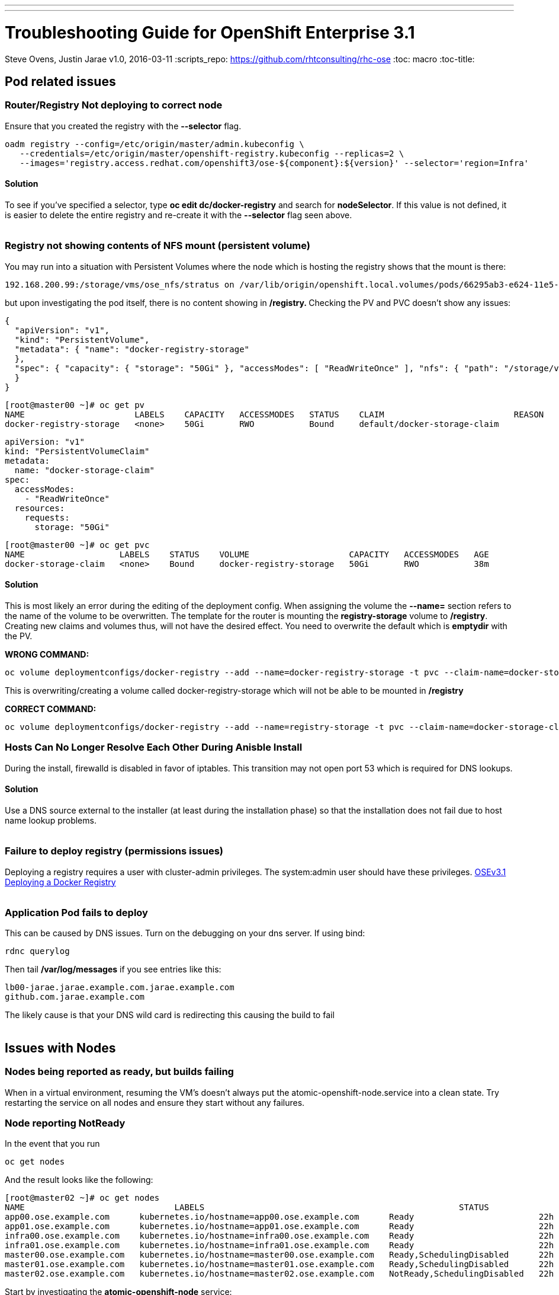 ---
---
=  Troubleshooting Guide for OpenShift Enterprise 3.1
Steve Ovens, Justin Jarae
v1.0, 2016-03-11
:scripts_repo: https://github.com/rhtconsulting/rhc-ose
:toc: macro
:toc-title:

toc::[]

== Pod related issues

=== Router/Registry Not deploying to correct node

Ensure that you created the registry with the *--selector* flag.


----
oadm registry --config=/etc/origin/master/admin.kubeconfig \
   --credentials=/etc/origin/master/openshift-registry.kubeconfig --replicas=2 \
   --images='registry.access.redhat.com/openshift3/ose-${component}:${version}' --selector='region=Infra'
----

==== Solution

To see if you've specified a selector, type *oc edit dc/docker-registry*
and search for **nodeSelector**. If this value is not defined, it is
easier to delete the entire registry and re-create it with the
*--selector* flag seen above.
 +
 +

=== Registry not showing contents of NFS mount (persistent volume)

You may run into a situation with Persistent Volumes where the node
which is hosting the registry shows that the mount is there:

----
192.168.200.99:/storage/vms/ose_nfs/stratus on /var/lib/origin/openshift.local.volumes/pods/66295ab3-e624-11e5-952e-0800273943e4/volumes/kubernetes.io~nfs/docker-registry-storage type nfs4 (rw,relatime,vers=4.0,rsize=1048576,wsize=1048576,namlen=255,hard,proto=tcp,port=0,timeo=600,retrans=2,sec=sys,clientaddr=192.168.200.60,local_lock=none,addr=192.168.200.99)
----

but upon investigating the pod itself, there is no content showing in
**/registry. **Checking the PV and PVC doesn't show any issues:

----
{
  "apiVersion": "v1",
  "kind": "PersistentVolume",
  "metadata": { "name": "docker-registry-storage"
  },
  "spec": { "capacity": { "storage": "50Gi" }, "accessModes": [ "ReadWriteOnce" ], "nfs": { "path": "/storage/vms/ose_nfs/stratus/", "server": "192.168.200.99" }, "persistentVolumeReclaimPolicy": "Recycle"
  }
}
----

----
[root@master00 ~]# oc get pv
NAME                      LABELS    CAPACITY   ACCESSMODES   STATUS    CLAIM                          REASON    AGE
docker-registry-storage   <none>    50Gi       RWO           Bound     default/docker-storage-claim             39m
----

----
apiVersion: "v1"
kind: "PersistentVolumeClaim"
metadata:
  name: "docker-storage-claim"
spec:
  accessModes:
    - "ReadWriteOnce"
  resources:
    requests:
      storage: "50Gi"
----


----
[root@master00 ~]# oc get pvc
NAME                   LABELS    STATUS    VOLUME                    CAPACITY   ACCESSMODES   AGE
docker-storage-claim   <none>    Bound     docker-registry-storage   50Gi       RWO           38m
----

==== Solution

This is most likely an error during the editing of the deployment
config. When assigning the volume the *--name=* section refers to the
name of the volume to be overwritten. The template for the router is
mounting the *registry-storage* volume to **/registry**. Creating new
claims and volumes thus, will not have the desired effect. You need to
overwrite the default which is **emptydir** with the PV.

*WRONG COMMAND:*

----
oc volume deploymentconfigs/docker-registry --add --name=docker-registry-storage -t pvc --claim-name=docker-storage-claim --overwrite
----

This is overwriting/creating a volume called docker-registry-storage
which will not be able to be mounted in */registry*

*CORRECT COMMAND:*

----
oc volume deploymentconfigs/docker-registry --add --name=registry-storage -t pvc --claim-name=docker-storage-claim --overwrite
----

=== Hosts Can No Longer Resolve Each Other During Anisble Install

During the install, firewalld is disabled in favor of iptables. This
transition may not open port 53 which is required for DNS lookups.

==== Solution

Use a DNS source external to the installer (at least during the installation
  phase) so that the installation does not fail due to host name lookup problems.
  +
  +

=== Failure to deploy registry (permissions issues)

Deploying a registry requires a user with cluster-admin privileges. The
system:admin user should have these
privileges. https://docs.openshift.com/enterprise/3.1/install_config/install/docker_registry.html[OSEv3.1 Deploying a Docker Registry]
 +
 +

=== Application Pod fails to deploy

This can be caused by DNS issues. Turn on the debugging on your dns
server. If using bind:


----
rdnc querylog
----


Then tail */var/log/messages* if you see entries like this:

----
lb00-jarae.jarae.example.com.jarae.example.com
github.com.jarae.example.com
----

The likely cause is that your DNS wild card is redirecting this causing
the build to fail
 +
 +

== Issues with Nodes

=== Nodes being reported as ready, but builds failing

When in a virtual environment, resuming the VM's doesn't always put the
atomic-openshift-node.service into a clean state. Try restarting the
service on all nodes and ensure they start without any failures.

=== Node reporting NotReady

In the event that you run

----
oc get nodes
----

And the result looks like the following:

----
[root@master02 ~]# oc get nodes
NAME                              LABELS                                                   STATUS                        AGE
app00.ose.example.com      kubernetes.io/hostname=app00.ose.example.com      Ready                         22h
app01.ose.example.com      kubernetes.io/hostname=app01.ose.example.com      Ready                         22h
infra00.ose.example.com    kubernetes.io/hostname=infra00.ose.example.com    Ready                         22h
infra01.ose.example.com    kubernetes.io/hostname=infra01.ose.example.com    Ready                         22h
master00.ose.example.com   kubernetes.io/hostname=master00.ose.example.com   Ready,SchedulingDisabled      22h
master01.ose.example.com   kubernetes.io/hostname=master01.ose.example.com   Ready,SchedulingDisabled      22h
master02.ose.example.com   kubernetes.io/hostname=master02.ose.example.com   NotReady,SchedulingDisabled   22h
----


Start by investigating the *atomic-openshift-node* service:


----
[root@master02 ~]# systemctl status atomic-openshift-node
● atomic-openshift-node.service - Atomic OpenShift Node
   Loaded: loaded (/usr/lib/systemd/system/atomic-openshift-node.service; enabled; vendor preset: disabled)
  Drop-In: /usr/lib/systemd/system/atomic-openshift-node.service.d
           └─openshift-sdn-ovs.conf
   Active: failed (Result: start-limit) since Thu 2016-02-25 07:50:00 CST; 44min ago
     Docs: https://github.com/openshift/origin
  Process: 2407 ExecStart=/usr/bin/openshift start node --config=${CONFIG_FILE} $OPTIONS (code=exited, status=255)
 Main PID: 2407 (code=exited, status=255)

Feb 25 07:49:59 master02 systemd[1]: atomic-openshift-node.service: main process exited, code=exited, status=255/n/a
Feb 25 07:49:59 master02 systemd[1]: Failed to start Atomic OpenShift Node.
Feb 25 07:49:59 master02 systemd[1]: Unit atomic-openshift-node.service entered failed state.
Feb 25 07:49:59 master02 systemd[1]: atomic-openshift-node.service failed.
Feb 25 07:50:00 master02 systemd[1]: atomic-openshift-node.service holdoff time over, scheduling restart.
----




In some cases the service will come back on its own because the service
will reschedule itself

----
[root@master02 ~]# systemctl status atomic-openshift-node -l
● atomic-openshift-node.service - Atomic OpenShift Node
   Loaded: loaded (/usr/lib/systemd/system/atomic-openshift-node.service; enabled; vendor preset: disabled)
  Drop-In: /usr/lib/systemd/system/atomic-openshift-node.service.d
           └─openshift-sdn-ovs.conf
   Active: active (running) since Thu 2016-02-25 08:37:31 CST; 1min 16s ago
     Docs: https://github.com/openshift/origin
 Main PID: 2412 (openshift)
   CGroup: /system.slice/atomic-openshift-node.service
           └─2412 /usr/bin/openshift start node --config=/etc/origin/node/node-config.yaml --loglevel=2

Feb 25 08:37:31 master02 atomic-openshift-node[2412]: E0225 08:37:31.938263    2412 proxier.go:218] Error flushing userspace chain: error flushing chain "KUBE-NODEPORT-CONTAINER": exit status 1: iptables: No chain/target/match by that name.
Feb 25 08:37:31 master02 atomic-openshift-node[2412]: I0225 08:37:31.938540    2412 node.go:256] Started Kubernetes Proxy on 0.0.0.0
Feb 25 08:37:31 master02 systemd[1]: Started Atomic OpenShift Node.
Feb 25 08:37:31 master02 atomic-openshift-node[2412]: I0225 08:37:31.956248    2412 proxier.go:352] Setting endpoints for "default/kubernetes:dns-tcp" to [192.168.200.50:53 192.168.200.51:53 192.168.200.52:53]
Feb 25 08:37:31 master02 atomic-openshift-node[2412]: I0225 08:37:31.956397    2412 proxier.go:352] Setting endpoints for "default/kubernetes:dns" to [192.168.200.50:53 192.168.200.51:53 192.168.200.52:53]
Feb 25 08:37:31 master02 atomic-openshift-node[2412]: I0225 08:37:31.956434    2412 proxier.go:352] Setting endpoints for "default/kubernetes:https" to [192.168.200.50:8443 192.168.200.51:8443 192.168.200.52:8443]
Feb 25 08:37:31 master02 atomic-openshift-node[2412]: I0225 08:37:31.956476    2412 proxier.go:429] Not syncing iptables until Services and Endpoints have been received from master
Feb 25 08:37:31 master02 atomic-openshift-node[2412]: I0225 08:37:31.965155    2412 proxier.go:294] Adding new service "default/kubernetes:https" at 172.50.0.1:443/TCP
Feb 25 08:37:31 master02 atomic-openshift-node[2412]: I0225 08:37:31.965358    2412 proxier.go:294] Adding new service "default/kubernetes:dns" at 172.50.0.1:53/UDP
Feb 25 08:37:31 master02 atomic-openshift-node[2412]: I0225 08:37:31.965450    2412 proxier.go:294] Adding new service "default/kubernetes:dns-tcp" at 172.50.0.1:53/TCP
----

----
[root@master02 ~]# oc get nodes
NAME                              LABELS                                                   STATUS                     AGE
app00.ose.example.com      kubernetes.io/hostname=app00.ose.example.com      Ready                      22h
app01.ose.example.com      kubernetes.io/hostname=app01.ose.example.com      Ready                      22h
infra00.ose.example.com    kubernetes.io/hostname=infra00.ose.example.com    Ready                      22h
infra01.ose.example.com    kubernetes.io/hostname=infra01.ose.example.com    Ready                      22h
master00.ose.example.com   kubernetes.io/hostname=master00.ose.example.com   Ready,SchedulingDisabled   22h
master01.ose.example.com   kubernetes.io/hostname=master01.ose.example.com   Ready,SchedulingDisabled   22h
master02.ose.example.com   kubernetes.io/hostname=master02.ose.example.com   Ready,SchedulingDisabled   22h
----

*/var/log/messages* can sometimes shed some additional light if the problem is
not resolved by restarting the *atomic-openshift-node* service
 +
 +

=== Nodes report ready but ETCD health check fails

----
[root@master02 ~]#  etcdctl -C https://master00.ose.example.com:2379,https://master01.ose.example.com:2379,https://master01.ose.example.com:2379 --ca-file=/etc/origin/master/master.etcd-ca.crt     --cert-file=/etc/origin/master/master.etcd-client.crt     --key-file=/etc/origin/master/master.etcd-client.key cluster-health
member e0e2c123213680f is healthy: got healthy result from https://192.168.200.50:2379
member 64f1077d838e039c is healthy: got healthy result from https://192.168.200.51:2379
member a9e031ea9ce2a521 is unhealthy: got unhealthy result from https://192.168.200.52:2379
----

In the event that the health check fails check the status of *etcd* you
could see one or a combination of the following:

----
[root@master02 ~]#  etcdctl -C https://master00.ose.example.com:2379,https://master01.ose.example.com:2379,https://master01.ose.example.com:2379 --ca-file=/etc/origin/master/master.etcd-ca.crt     --cert-file=/etc/origin/master/master.etcd-client.crt     --key-file=/etc/origin/master/master.etcd-client.key cluster-health
member e0e2c123213680f is healthy: got healthy result from https://192.168.200.50:2379
member 64f1077d838e039c is healthy: got healthy result from https://192.168.200.51:2379
member a9e031ea9ce2a521 is unhealthy: got unhealthy result from https://192.168.200.52:2379
----

----
[root@master01 ~]# systemctl status etcd
● etcd.service - Etcd Server
   Loaded: loaded (/usr/lib/systemd/system/etcd.service; enabled; vendor preset: disabled)
   Active: active (running) since Thu 2016-02-25 08:43:37 CST; 4h 32min ago
 Main PID: 1103 (etcd)
   CGroup: /system.slice/etcd.service
           └─1103 /usr/bin/etcd --name=master01.ose.example.com --data-dir=/var/lib/etcd/ --lis...

Feb 25 11:32:52 master01 etcd[1103]: got unexpected response error (etcdserver: request timed out)
Feb 25 11:32:52 master01 etcd[1103]: got unexpected response error (etcdserver: request timed out)
Feb 25 11:33:02 master01 etcd[1103]: got unexpected response error (etcdserver: request timed out)
Feb 25 11:33:02 master01 etcd[1103]: got unexpected response error (etcdserver: request timed out)
Feb 25 11:33:12 master01 etcd[1103]: got unexpected response error (etcdserver: request timed out)
Feb 25 11:33:12 master01 etcd[1103]: got unexpected response error (etcdserver: request timed out)
----

----
[root@master00 ~]# systemctl status etcd
● etcd.service - Etcd Server
   Loaded: loaded (/usr/lib/systemd/system/etcd.service; enabled; vendor preset: disabled)
   Active: active (running) since Thu 2016-02-25 08:43:55 CST; 4h 32min ago
 Main PID: 1097 (etcd)
   CGroup: /system.slice/etcd.service
           └─1097 /usr/bin/etcd --name=master00.ose.example.com --data-dir=/var/lib/etcd/ --lis...

Feb 25 11:40:25 master00 etcd[1097]: the connection to peer a9e031ea9ce2a521 is unhealthy
Feb 25 11:40:55 master00 etcd[1097]: the connection to peer a9e031ea9ce2a521 is unhealthy
Feb 25 11:41:25 master00 etcd[1097]: the connection to peer a9e031ea9ce2a521 is unhealthy
Feb 25 11:41:55 master00 etcd[1097]: the connection to peer a9e031ea9ce2a521 is unhealthy
Feb 25 11:42:25 master00 etcd[1097]: the connection to peer a9e031ea9ce2a521 is unhealthy
----

==== Solution

In most cases restarting *etcd* one at a time on each etcd host resolves
the issue

----
systemctl restart etcd
----


=== Atomic-openshift-node service fails to start

The installer fails with:

----
TASK: [openshift_node Start and enable node] ********************************
failed: [app00.ose.example.com] => {"failed": true}
msg: Job for atomic-openshift-node.service failed because the control process exited with error code. See "systemctl status atomic-openshift-node.service" and "journalctl -xe" for details.
----

Upon investigating the node's status has the following message:

----
[root@app00 ~]# systemctl status atomic-openshift-node
● atomic-openshift-node.service - Atomic OpenShift Node
   Loaded: loaded (/usr/lib/systemd/system/atomic-openshift-node.service; enabled; vendor preset: disabled)
  Drop-In: /usr/lib/systemd/system/atomic-openshift-node.service.d
           └─openshift-sdn-ovs.conf
   Active: failed (Result: start-limit) since Tue 2016-03-08 09:28:55 EST; 31s ago
     Docs: https://github.com/openshift/origin
  Process: 20182 ExecStart=/usr/bin/openshift start node --config=${CONFIG_FILE} $OPTIONS (code=exited, status=255)
 Main PID: 20182 (code=exited, status=255)

Mar 08 09:28:55 app00.ose.example.com systemd[1]: atomic-openshift-node.service: main process exited, code=exited, status=255/n/a
Mar 08 09:28:55 app00.ose.example.com systemd[1]: Failed to start Atomic OpenShift Node.
Mar 08 09:28:55 app00.ose.example.com systemd[1]: Unit atomic-openshift-node.service entered failed state.
Mar 08 09:28:55 app00.ose.example.com systemd[1]: atomic-openshift-node.service failed.
Mar 08 09:28:55 app00.ose.example.com systemd[1]: atomic-openshift-node.service holdoff time over, scheduling restart.
Mar 08 09:28:55 app00.ose.example.com systemd[1]: start request repeated too quickly for atomic-openshift-node.service
Mar 08 09:28:55 app00.ose.example.com systemd[1]: Failed to start Atomic OpenShift Node.
Mar 08 09:28:55 app00.ose.example.com systemd[1]: Unit atomic-openshift-node.service entered failed state.
Mar 08 09:28:55 app00.ose.example.com systemd[1]: atomic-openshift-node.service failed.
Mar 08 09:29:22 app00.ose.example.com systemd[1]: Stopped Atomic OpenShift Node.
----

*/var/log/messages* has the following messages:

----
Unable to connect to the server: x509: certificate signed by unknown authority
----

==== Solution

The problem is that the keys are most likely corrupt or missing from
**/etc/origin/node**. Copy the files from a host that did succeed.
 +
 +

== Registry issues

=== OpenShift builds fail trying to push image using a wrong IP address for the registry

While attempting to deploy an application in Openshift you see the
following error in the event logs:

----
I0309 17:55:25.743584       1 sti.go:218] Pushing 172.50.115.185:5000/ex2/django-example:latest image ...
I0309 17:59:41.829972       1 sti.go:234] Failed to push 172.50.115.185:5000/ex2/django-example:latest
----
 
The build will ultimately fail to deploy due to errors. Checking the
services indicate that the registry ip is actually 172.50.225.185:

----
[root@master00 ~]# oc get service
NAME              CLUSTER_IP       EXTERNAL_IP   PORT(S)                 SELECTOR                  AGE
docker-registry   172.50.225.185   <none>        5000/TCP                docker-registry=default   18h
kubernetes        172.50.0.1       <none>        443/TCP,53/UDP,53/TCP   <none>                    23h
router            172.50.49.239    <none>        80/TCP                  router=router             20h
----

==== Solution

This can be caused during the setup of the registry. If you have a
change which triggers a re-ip of the docker-registry container (such as
undeploy/redeploy) the old registry IP may be "stuck" in the
configuration. When you recreate the service associated to the internal
registry it will receive a new IP address. OpenShift masters do not
automatically detect that change. Usually restarting the
*atomic-openshift-master-api* service will fix the problem

----
systemctl restart atomic-openshift-master-api
----

=== OpenShift build error: failed to push image while using NFS persistent storage

During the deployment of an application you see

----
Build error: Failed to push image. Response from registry is: Received unexpected HTTP status: 500 Internal Server Error
----

Check the host where the registry pod is supposed to be deployed:

----
[root@master00 ~]# oc get pods --all-namespaces
NAMESPACE   NAME                      READY     STATUS      RESTARTS   AGE
default     docker-registry-2-n8d21   1/1       Running     0          14h
default     docker-registry-2-rlqzt   1/1       Running     1          15h
default     router-1-47xfi            1/1       Running     2          15h
default     router-1-vuw38            1/1       Running     2          15h

[root@master00 ~]# oc describe pod docker-registry-2-n8d21
Name:                docker-registry-2-n8d21
Namespace:            default
Image(s):            registry.access.redhat.com/openshift3/ose-docker-registry:v3.1.1.6
Node:                infra01.ose.example.com/192.168.200.61
----

Check to see if the mount point exists on the node (in this case
**infra01**)

----
[root@infra01 ~]# mount \|grep origin
(rw,relatime,rootcontext="system_u:object_r:svirt_sandbox_file_t:s0:c0,c1",seclabel)
192.168.200.99:/storage/vms/ose_nfs/stratus on /var/lib/origin/openshift.local.volumes/pods/06f81440-e64b-11e5-9d5e-0800270462ed/volumes/kubernetes.io~nfs/docker-registry-storage type nfs4 (rw,relatime,vers=4.0,rsize=1048576,wsize=1048576,namlen=255,hard,proto=tcp,port=0,timeo=600,retrans=2,sec=sys,clientaddr=192.168.200.61,local_lock=none,addr=192.168.200.99)
----

If the volume is mounted on the registry host, it is not a firewall, or
nfs-server configuration issue.


==== Solution

It is likely that SELinux is blocking access to NFS from within the
docker container. Check that the proper boolean is set:

----
[root@infra01 ~]# getsebool virt_use_nfs
virt_use_nfs --> off
----


Set this boolean to on across any node that will host pods which may
require NFS access (such as databases, registries etc):

----
setsebool -P virt_use_nfs=true
----


=== ha-registry with NFS persistent storage failed to push images

When attempting to do an S2I build over 200M, the build fails with
either

----
Response from registry is: digest invalid: provided digest did not match uploaded content
----

or

----
Response from registry is: blob upload invalid
----

Examining the logs of the registry show something similar to:

----
[root@master00 ~]# oc describe pod docker-registry-2-n8d21

time="2016-03-10T09:00:56.671348073-05:00" level=error msg="response completed with error" err.code="BLOB_UPLOAD_INVALID" err.detail="Invalid token" err.message="blob upload invalid" go.version=go1.4.2 http.request.host="172.50.225.185:5000" http.request.id=e4066c94-950d-4306-89de-57a1ac573f72 http.request.method=PUT http.request.remoteaddr="10.5.0.1:34874" http.request.uri="/v2/ex3/tm/blobs/uploads/11158157-1eb4-4ba6-9327-9e01a8cbc103?_state=HXJVBhFZdeHo5zeLrzyKKMGb7NPxCQq-Fawt-zNaYBB7Ik5hbWUiOiJleDMvdG0iLCJVVUlEIjoiMTExNTgxNTctMWViNC00YmE2LTkzMjctOWUwMWE4Y2JjMTAzIiwiT2Zmc2V0Ijo1MjA2MjIwODAsIlN0YXJ0ZWRBdCI6IjIwMTYtMDMtMTBUMTM6NTc6NDNaIn0%3D&digest=sha256%3Ab30d0a02a4a259346c94eca8c6150b48a2132cf6821332e3196f2cfe0316d42b" http.request.useragent="docker/1.8.2-el7 go/go1.4.2 kernel/3.10.0-327.10.1.el7.x86_64 os/linux arch/amd64" http.response.contenttype="application/json; charset=utf-8" http.response.duration=180.043287ms http.response.status=404 http.response.written=88 instance.id=79ab5634-8822-4e05-95b7-f13c42fee017 vars.name="ex3/tm" vars.uuid=11158157-1eb4-4ba6-9327-9e01a8cbc103

10.5.0.1 - - [10/Mar/2016:09:00:56 -0500] "PUT /v2/ex3/tm/blobs/uploads/11158157-1eb4-4ba6-9327-9e01a8cbc103?_state=HXJVBhFZdeHo5zeLrzyKKMGb7NPxCQq-Fawt-zNaYBB7Ik5hbWUiOiJleDMvdG0iLCJVVUlEIjoiMTExNTgxNTctMWViNC00YmE2LTkzMjctOWUwMWE4Y2JjMTAzIiwiT2Zmc2V0Ijo1MjA2MjIwODAsIlN0YXJ0ZWRBdCI6IjIwMTYtMDMtMTBUMTM6NTc6NDNaIn0%3D&digest=sha256%3Ab30d0a02a4a259346c94eca8c6150b48a2132cf6821332e3196f2cfe0316d42b HTTP/1.1" 404 88 "" "docker/1.8.2-el7 go/go1.4.2 kernel/3.10.0-327.10.1.el7.x86_64 os/linux arch/amd64"
----

==== Solution

There is a https://bugzilla.redhat.com/show_bug.cgi?id=1277356[Red Hat
Bugzilla report] describing that the solution is to add **no_wdelay** to
the nfs export options:

----
(rw,sync,root_squash,no_wdelay)
----

*OR* add session affinity to the registry service:

----
oc get -o yaml service docker-registry \| \
      sed 's/\(sessionAffinity:\s*\).*/\1ClientIP/' \| \
      oc replace -f -
----

Restart the nfs server and restart the S2I build
 +
 +

== Quotas and Limitranges

=== Must make a non-zero request for cpu

After creating a quota for for CPU usage inside of a project you receive the
following error:
----
failed to create build pod: Pod "nodejs-example-2-build" is forbidden: must make a non-zero request for cpu since it is tracked by quota.
----

==== Solution:

There must be a corresponding CPU amount defined in your project limits
to go along with the defined quota. Click for more information on
https://docs.openshift.com/enterprise/3.1/dev_guide/quota.html[quotas]
and
https://docs.openshift.com/enterprise/3.1/dev_guide/limits.html[limits].
 +
 +

=== I have enough ram for another pod but it won't build

Quotas can prevent build if *build machine* + *new pod* is greater than
quota
 +
 +

== Installation Fails...

=== Job for atomic-openshift-master-api.service failed

----
failed: [master00.ose.example.com] => {"failed": true}
msg: Job for atomic-openshift-master-api.service failed because the control process exited with error code. See "systemctl status atomic-openshift-master-api.service" and "journalctl -xe" for details.


FATAL: all hosts have already failed -- aborting
----

==== Solution:

The exact cause of this is unknown at this time. You can try to log into
each master and checking the status and journald entries mentioned in
the error. Often though, this proves less than fruitful. A potential
solution has been to log into the first master, start the service
manually and restart the ansible installer from the beginning. This has
been known to allow the installer to continue
 +
 +

== WebUI Related

=== Web Console Public URL on a different Port

If the client wishes to move the public URL off of 8443 either because
of a port conflict or other reason you need to edit the
master-config.yaml

==== Solution

Edit the *master-config.yaml* on each master and replace the following lines with
the appropriate values:

----
  publicURL: https://jarae.example.com:8443/console/
  assetPublicURL: https://jarae.example.com:8443/console/
----

Then restart the *atomic-openshift-master-api* service on each master
 +
 +

=== UI Redirecting to the URL of the masters instead of the LB

The main cause for this seems to be the installer failing to honor the 
**openshift_master_cluster_public_hostnam** option for the OSEv3:vars section.
This results in the **master-config.yaml** file having the **publicURL** 
being set to the master's FQDN. ex. publicURL: master00.example.com.
When the LB selects a master to pass the request to, OSE uses this value
and substitutes the URL in the browser. These values being set incorrectly
have implications when deploying your Docker registry.
 +
 +

=== Intermittent Login issues

If following the standard lab instructions using *htpasswd* it is
possible that *htpasswd* has not propagated to all masters. To
troubleshoot do the following

1.  Open a terminal session to each master and examine
*/var/log/messages*
2.  If there are no clues there, edit
*/etc/sysconfig/atomic-openshift-master-api*
3.  change **OPTIONS=–loglevel=2 **to *OPTIONS=–loglevel=4*
4.  restart the service
+

----
systemctl restart atomic-openshift-master-api
----

5.  While watching */var/log/messages* look for lines similar to
+
----
Feb 25 12:33:48 master01 atomic-openshift-master-api: I0225 12:33:48.633642   10267 htpasswd.go:116] Loading htpasswd file /etc/origin/htpasswd...
Feb 25 12:33:50 master01 atomic-openshift-master-api: I0225 12:33:50.061424   10267 trace.go:57] Trace "Update *api.Node" (started 2016-02-25 12:33:47.811133024 -0600 CST):
Feb 25 12:33:50 master01 atomic-openshift-master-api: [2.250105891s] [2.250105891s] END
----

+
----
Feb 25 12:35:47 master00 journal: http: TLS handshake error from 192.168.200.2:56781: EOF
----

+
If there is no error messages in the log files it is likely that the
*htpasswd* file has not been updated from the default file which was
created during the installation. Below is the function that is called to
load the htpasswd file. You can see on line 7 that the file's
modification time is compared to the information about the file. If they
are the same, the file is not loaded and no error message is returned.
+

----
func (a *Authenticator) loadIfNeeded() error {
    info, err := os.Stat(a.file)
    if err != nil {
        return err
    }

    if a.fileInfo == nil \|\| a.fileInfo.ModTime() != info.ModTime() {
        glog.V(4).Infof("Loading htpasswd file %s...", a.file)
        loadingErr := a.load()
        if loadingErr != nil {
            return err
        }

        a.fileInfo = info
        return nil
    }
    return nil
}
----

==== Solution:

Create the htpasswd on each master, or otherwise sync the correct
htpasswd file
 +
 +

== Misc

=== Docker won't start

----
[root@master00 ~]# systemctl status docker
● docker.service - Docker Application Container Engine
   Loaded: loaded (/usr/lib/systemd/system/docker.service; enabled; vendor preset: disabled)
   Active: failed (Result: start-limit) since Wed 2016-03-02 20:12:43 CST; 8s ago
     Docs: http://docs.docker.com
  Process: 2577 ExecStart=/usr/bin/docker daemon $OPTIONS $DOCKER_STORAGE_OPTIONS $DOCKER_NETWORK_OPTIONS $ADD_REGISTRY $BLOCK_REGISTRY $INSECURE_REGISTRY (code=exited, status=1/FAILURE)
 Main PID: 2577 (code=exited, status=1/FAILURE)

Mar 02 20:12:43 master00 systemd[1]: docker.service: main process exited, code=exited, status=1/FAILURE
Mar 02 20:12:43 master00 systemd[1]: Failed to start Docker Application Container Engine.
Mar 02 20:12:43 master00 systemd[1]: Unit docker.service entered failed state.
Mar 02 20:12:43 master00 systemd[1]: docker.service failed.
Mar 02 20:12:43 master00 systemd[1]: docker.service holdoff time over, scheduling restart.
Mar 02 20:12:44 master00 systemd[1]: start request repeated too quickly for docker.service
Mar 02 20:12:44 master00 systemd[1]: Failed to start Docker Application Container Engine.
Mar 02 20:12:44 master00 systemd[1]: Unit docker.service entered failed state.
Mar 02 20:12:44 master00 systemd[1]: docker.service failed.
----

Check */var/log/messages*

----
Mar  2 20:06:43 master00 docker: time="2016-03-02T20:06:43.672735546-06:00" level=info msg="Listening for HTTP on unix (/var/run/docker.sock)"
Mar  2 20:06:43 master00 docker: time="2016-03-02T20:06:43.873012061-06:00" level=warning msg="Docker could not enable SELinux on the host system"
Mar  2 20:06:43 master00 docker: time="2016-03-02T20:06:43.879826788-06:00" level=fatal msg="Error starting daemon: Error loading key file /etc/docker/key.json: unable to decode private key JWK: decoding JWK Private Key JSON data: unexpected end of JSON input\n"
----

==== Solution:

Chances are the key is empty. Remove the key and restart docker, the key
will be regenerated
 +
 +

=== oc new-app runs s2i instead of Docker build

An application that was created containing a builder image appears to
ignore any Dockerfile that is in the github repo. To ensure a Docker
build occurs instead of an s2i build, the application only needs to be
created with a github repo. 

----
oc new-app https://github.com/lawnjarae/eap-openshift-rhc-license.git
----

----
--> Found Docker image 5c93a30 (5 months old) from registry.access.redhat.com for "registry.access.redhat.com/jboss-eap-6/eap-openshift"
    * An image stream will be created as "eap-openshift:latest" that will track the source image
    * A Docker build using source code from https://github.com/lawnjarae/eap-openshift-rhc-license.git will be created
      * The resulting image will be pushed to image stream "eap-openshift-rhc-license:latest"
      * Every time "eap-openshift:latest" changes a new build will be triggered
    * This image will be deployed in deployment config "eap-openshift-rhc-license"
    * Ports 8080/tcp, 8443/tcp will be load balanced by service "eap-openshift-rhc-license"
--> Creating resources with label app=eap-openshift-rhc-license ...
    ImageStream "eap-openshift" created
    ImageStream "eap-openshift-rhc-license" created
    BuildConfig "eap-openshift-rhc-license" created
    DeploymentConfig "eap-openshift-rhc-license" created
    Service "eap-openshift-rhc-licens" created
--> Success
    Build scheduled for "eap-openshift-rhc-license" - use the logs command to track its progress.
    Run 'oc status' to view your app.
----

